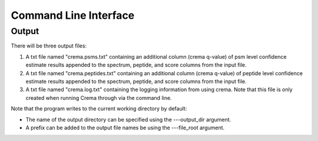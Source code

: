 Command Line Interface
======================

.. argparse::
   :module: crema.params
   :func: _configure_parser
   :prog: crema

Output
---------
There will be three output files:

#. A txt file named "crema.psms.txt" containing an additional column (crema q-value) of psm level confidence estimate results appended to the spectrum, peptide, and score columns from the input file.

#. A txt file named "crema.peptides.txt" containing an additional column (crema q-value) of peptide level confidence estimate results appended to the spectrum, peptide, and score columns from the input file.

#. A txt file named "crema.log.txt" containing the logging information from using crema. Note that this file is only created when running Crema through via the command line.

Note that the program writes to the current working directory by default:

* The name of the output directory can be specified using the ---output_dir argument.
* A prefix can be added to the output file names be using the ---file_root argument.

